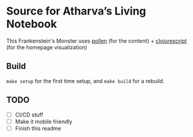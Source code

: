 * Source for Atharva’s Living Notebook
  This Frankenstein's Monster uses [[http://pollenpub.com][pollen]] (for the content) + [[https://clojurescript.org/][clojurescript]] (for the homepage visualization)

** Build
   =make setup= for the first time setup, and =make build= for a rebuild.

** TODO
   - [ ] CI/CD stuff
   - [ ] Make it mobile friendly
   - [ ] Finish this readme
